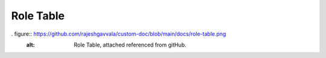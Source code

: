 ==================
Role Table
==================

. figure:: https://github.com/rajeshgavvala/custom-doc/blob/main/docs/role-table.png
   :alt: Role Table, attached referenced from gitHub.
